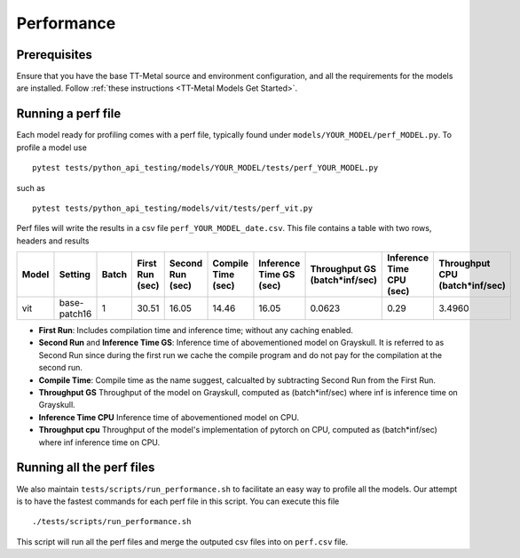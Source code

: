 .. _TT-Metal Models Performance:

Performance
===========

Prerequisites
-------------

Ensure that you have the base TT-Metal source and environment configuration, and all the requirements for the models are installed. Follow
:ref:`these instructions <TT-Metal Models Get Started>`.

Running a perf file
-------------------

Each model ready for profiling comes with a perf file, typically found under ``models/YOUR_MODEL/perf_MODEL.py``. To profile a model use

::

    pytest tests/python_api_testing/models/YOUR_MODEL/tests/perf_YOUR_MODEL.py

such as

::

    pytest tests/python_api_testing/models/vit/tests/perf_vit.py

Perf files will write the results in a csv file ``perf_YOUR_MODEL_date.csv``. This file contains a table with two rows, headers and results


.. list-table::
   :widths: 25 25 25 25 25 25 25 25 25 25
   :header-rows: 1

   * - Model
     - Setting
     - Batch
     - First Run (sec)
     - Second Run (sec)
     - Compile Time (sec)
     - Inference Time GS (sec)
     - Throughput GS (batch*inf/sec)
     - Inference Time CPU (sec)
     - Throughput CPU (batch*inf/sec)
   * - vit
     - base-patch16
     - 1
     - 30.51
     - 16.05
     - 14.46
     - 16.05
     - 0.0623
     - 0.29
     - 3.4960

* **First Run**: Includes compilation time and inference time; without any caching enabled.
* **Second Run** and **Inference Time GS**: Inference time of abovementioned model on Grayskull. It is referred to as Second Run since during the first run we cache the compile program and do not pay for the compilation at the second run.
* **Compile Time**: Compile time as the name suggest, calcualted by subtracting Second Run from the First Run.
* **Throughput GS** Throughput of the model on Grayskull, computed as (batch*inf/sec) where inf is inference time on Grayskull.
* **Inference Time CPU** Inference time of abovementioned model on CPU.
* **Throughput cpu** Throughput of the model's implementation of pytorch on CPU, computed as (batch*inf/sec) where inf inference time on CPU.




Running all the perf files
--------------------------

We also maintain ``tests/scripts/run_performance.sh`` to facilitate an easy way to profile all the models. Our attempt is to have the fastest commands for each perf file in this script. You can execute this file

::

    ./tests/scripts/run_performance.sh


This script will run all the perf files and merge the outputed csv files into on ``perf.csv`` file.
